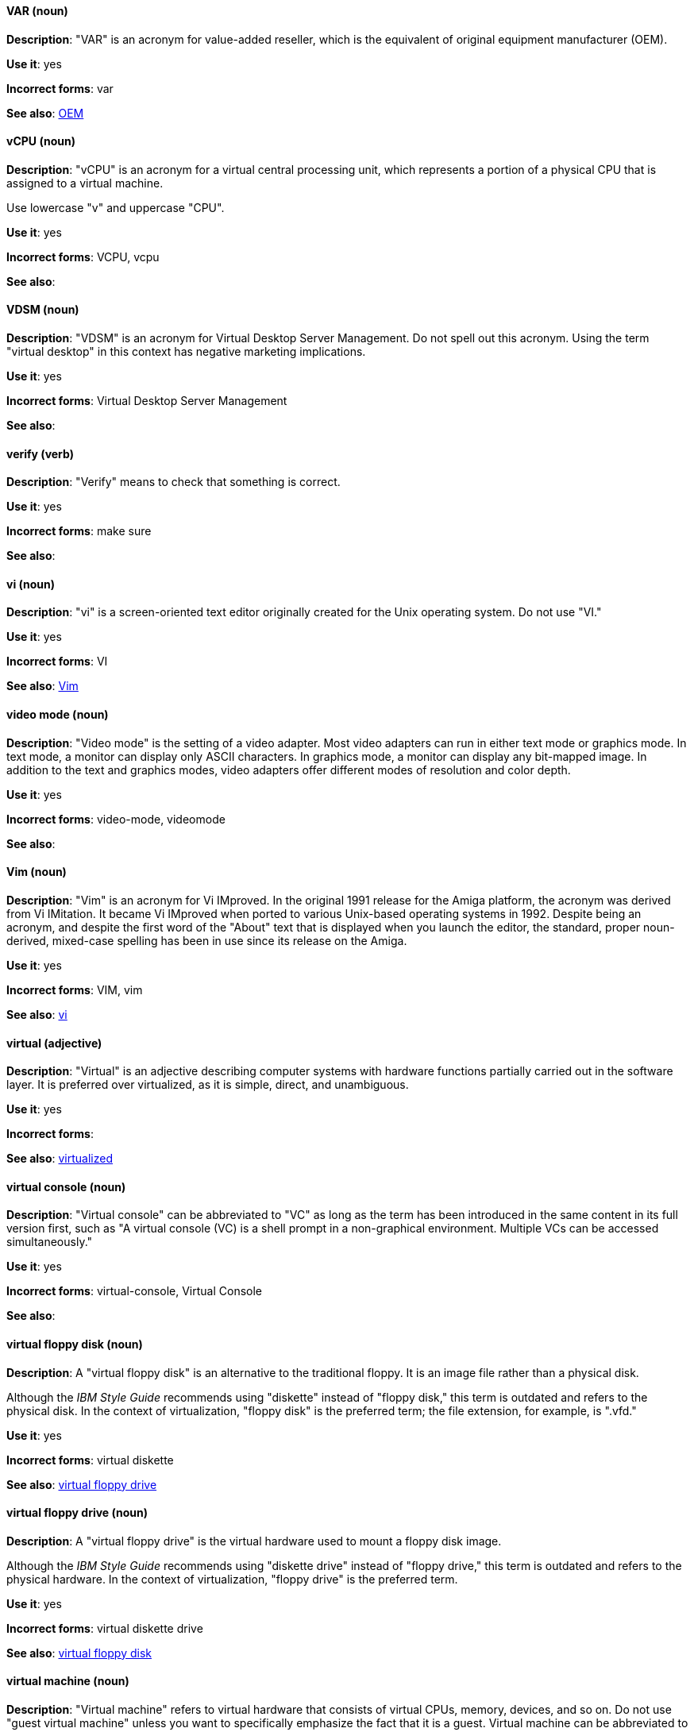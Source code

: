 [discrete]
[[var]]
==== VAR (noun)
*Description*: "VAR" is an acronym for value-added reseller, which is the equivalent of original equipment manufacturer (OEM).

*Use it*: yes

*Incorrect forms*: var

*See also*: xref:oem[OEM]

[discrete]
[[vcpu]]
==== vCPU (noun)
*Description*: "vCPU" is an acronym for a virtual central processing unit, which represents a portion of a physical CPU that is assigned to a virtual machine.

Use lowercase "v" and uppercase "CPU".

*Use it*: yes

*Incorrect forms*: VCPU, vcpu

*See also*:

[discrete]
[[vdsm]]
==== VDSM (noun)
*Description*: "VDSM" is an acronym for Virtual Desktop Server Management. Do not spell out this acronym. Using the term "virtual desktop" in this context has negative marketing implications.

*Use it*: yes

*Incorrect forms*: Virtual Desktop Server Management

*See also*:

[discrete]
[[verify]]
==== verify (verb)
*Description*: "Verify" means to check that something is correct.

*Use it*: yes

*Incorrect forms*: make sure

*See also*:

[discrete]
[[vi]]
==== vi (noun)
*Description*: "vi" is a screen-oriented text editor originally created for the Unix operating system. Do not use "VI."

*Use it*: yes

*Incorrect forms*: VI

*See also*: xref:vim[Vim]

[discrete]
[[video-mode]]
==== video mode (noun)
*Description*: "Video mode" is the setting of a video adapter. Most video adapters can run in either text mode or graphics mode. In text mode, a monitor can display only ASCII characters. In graphics mode, a monitor can display any bit-mapped image. In addition to the text and graphics modes, video adapters offer different modes of resolution and color depth.

*Use it*: yes

*Incorrect forms*: video-mode, videomode

*See also*:

[discrete]
[[vim]]
==== Vim (noun)
*Description*: "Vim" is an acronym for Vi IMproved. In the original 1991 release for the Amiga platform, the acronym was derived from Vi IMitation. It became Vi IMproved when ported to various Unix-based operating systems in 1992. Despite being an acronym, and despite the first word of the "About" text that is displayed when you launch the editor, the standard, proper noun-derived, mixed-case spelling has been in use since its release on the Amiga.

*Use it*: yes

*Incorrect forms*: VIM, vim

*See also*: xref:vi[vi]

[discrete]
[[virtual]]
==== virtual (adjective)
*Description*: "Virtual" is an adjective describing computer systems with hardware functions partially carried out in the software layer. It is preferred over virtualized, as it is simple, direct, and unambiguous.

*Use it*: yes

*Incorrect forms*: 

*See also*: xref:virtualized[virtualized]

[discrete]
[[virtual-console]]
==== virtual console (noun)
*Description*: "Virtual console" can be abbreviated to "VC" as long as the term has been introduced in the same content in its full version first, such as "A virtual console (VC) is a shell prompt in a non-graphical environment. Multiple VCs can be accessed simultaneously."

*Use it*: yes

*Incorrect forms*: virtual-console, Virtual Console

*See also*:

[discrete]
[[virtual-floppy-disk]]
==== virtual floppy disk (noun)
*Description*: A "virtual floppy disk" is an alternative to the traditional floppy. It is an image file rather than a physical disk.

Although the _IBM Style Guide_ recommends using "diskette" instead of "floppy disk," this term is outdated and refers to the physical disk. In the context of virtualization, "floppy disk" is the preferred term; the file extension, for example, is ".vfd."

*Use it*: yes

*Incorrect forms*: virtual diskette

*See also*: xref:virtual-floppy-drive[virtual floppy drive]

[discrete]
[[virtual-floppy-drive]]
==== virtual floppy drive (noun)
*Description*: A "virtual floppy drive" is the virtual hardware used to mount a floppy disk image.

Although the _IBM Style Guide_ recommends using "diskette drive" instead of "floppy drive," this term is outdated and refers to the physical hardware. In the context of virtualization, "floppy drive" is the preferred term.

*Use it*: yes

*Incorrect forms*: virtual diskette drive

*See also*: xref:virtual-floppy-disk[virtual floppy disk]

[discrete]
[[virtual-machine]]
==== virtual machine (noun)
*Description*: "Virtual machine" refers to virtual hardware that consists of virtual CPUs, memory, devices, and so on. Do not use "guest virtual machine" unless you want to specifically emphasize the fact that it is a guest. Virtual machine can be abbreviated to "VM" as long as the term has been introduced in the same content in its full version first and provided there is no possibility of confusion with other terms, such as "virtual memory." Author discretion is recommended.

*Use it*: yes

*Incorrect forms*:

*See also*:

[discrete]
[[virtual-router]]
==== virtual router (noun)
*Description*: A "virtual router" is an abstract object managed by the virtual router redundancy protocol (VRRP) that acts as a default router for hosts on a shared LAN. It consists of a Virtual Router Identifier and a set of associated IP addresses across a common LAN.

*Use it*: yes

*Incorrect forms*:

*See also*:

[discrete]
[[virtualized]]
==== virtualized (adjective)
*Description*: "Virtualized" is an adjective and a past-tense verb. It implies having undergone or been produced by a process. The distinction implies the possibility of a real (not virtual) counterpart.

*Use it*: yes

*Incorrect forms*:

*See also*: xref:virtual[virtual]

[discrete]
[[virtualized-guest]]
==== virtualized guest (noun)
*Description*: A "virtualized guest" is a virtual machine (VM). Use virtualized guest only when comparing a "fully virtualized guest" with a "paravirtualized guest."

*Use it*: with caution

*Incorrect forms*:

*See also*: xref:guest-operating-system[guest operating system], xref:virtual-machine[virtual machine]

[discrete]
[[vlan]]
==== VLAN (noun)
*Description*: "VLAN" is an abbreviation for virtual local area network. Use uppercase for all letters. 

*Use it*: yes

*Incorrect forms*: vlan, vLAN

*See also*:

[discrete]
[[vnic]]
==== vNIC (noun)
*Description*: "vNIC" is an abbreviation for virtual network interface card. Use lowercase v and uppercase NIC for the abbreviation, but all lowercase for the expansion, except at the beginning of a sentence.

*Use it*: yes

*Incorrect forms*: vnic, VNIC, Virtual Network Interface Card

*See also*:

[discrete]
[[vnuma]]
==== vNUMA node (noun)
*Description*: A virtual non-uniform memory access (vNUMA) node optimizes performance for a virtual machine (VM) by pinning vNUMA nodes on the VM to specific NUMA nodes on the host. You can optionally use virtual NUMA node instead of vNUMA node.

*Use it*: yes

*Incorrect forms*: vnuma, VNUMA

*See also*: 

[discrete]
[[vpn]]
==== VPN (noun)
*Description*: "VPN" is an acronym for virtual private network, which is a network that is constructed by using public wires to connect nodes. For example, there are a number of systems that enable you to create networks using the internet as the medium for transporting data. These systems use encryption and other security mechanisms to ensure that only authorized users can access the network and that the data cannot be intercepted.

*Use it*: yes

*Incorrect forms*: vpn

*See also*:
